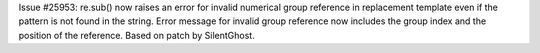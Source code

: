 Issue #25953: re.sub() now raises an error for invalid numerical group
reference in replacement template even if the pattern is not found in
the string.  Error message for invalid group reference now includes the
group index and the position of the reference.
Based on patch by SilentGhost.